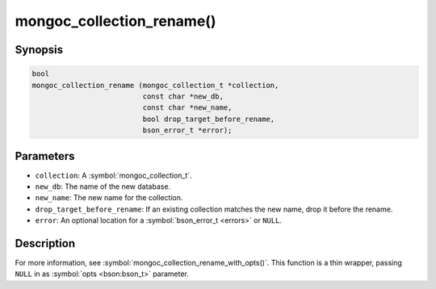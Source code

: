 .. _mongoc_collection_rename

mongoc_collection_rename()
==========================

Synopsis
--------

.. code-block:: c

  bool
  mongoc_collection_rename (mongoc_collection_t *collection,
                            const char *new_db,
                            const char *new_name,
                            bool drop_target_before_rename,
                            bson_error_t *error);

Parameters
----------

* ``collection``: A :symbol:`mongoc_collection_t`.
* ``new_db``: The name of the new database.
* ``new_name``: The new name for the collection.
* ``drop_target_before_rename``: If an existing collection matches the new name, drop it before the rename.
* ``error``: An optional location for a :symbol:`bson_error_t <errors>` or ``NULL``.

Description
-----------

For more information, see :symbol:`mongoc_collection_rename_with_opts()`. This function is a thin wrapper, passing ``NULL`` in as :symbol:`opts <bson:bson_t>` parameter.

